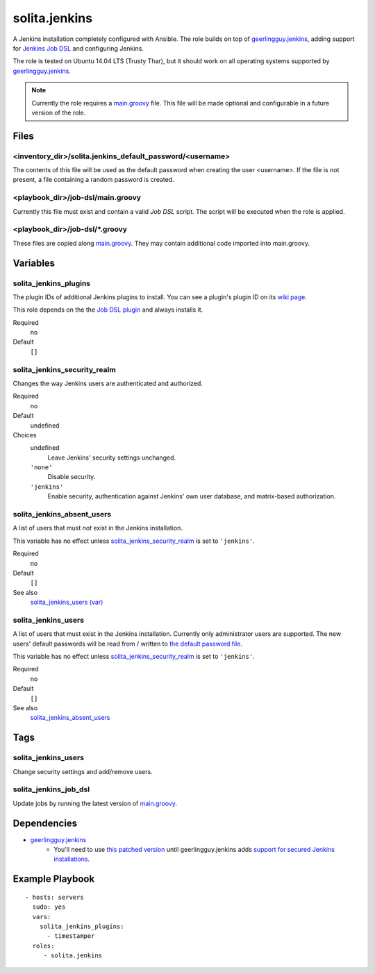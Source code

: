 ==============
solita.jenkins
==============

A Jenkins installation completely configured with Ansible. The role builds on top of geerlingguy.jenkins_, adding support for `Jenkins Job DSL`_ and configuring Jenkins.

The role is tested on Ubuntu 14.04 LTS (Trusty Thar), but it should work on all operating systems supported by geerlingguy.jenkins_.

.. note::

    Currently the role requires a `main.groovy`_ file. This file will be made optional and configurable in a future version of the role.

-----
Files
-----

.. _the default password file:

<inventory_dir>/solita.jenkins_default_password/<username>
==========================================================

The contents of this file will be used as the default password when creating the user <username>. If the file is not present, a file containing a random password is created.

.. _main.groovy:

<playbook_dir>/job-dsl/main.groovy
==================================

Currently this file must exist and contain a valid `Job DSL` script. The script will be executed when the role is applied.

<playbook_dir>/job-dsl/\*.groovy
================================

These files are copied along `main.groovy`_. They may contain additional code imported into main.groovy.

---------
Variables
---------

solita_jenkins_plugins
======================

The plugin IDs of additional Jenkins plugins to install. You can see a plugin's plugin ID on its `wiki page <https://wiki.jenkins-ci.org/display/JENKINS/Plugins>`_.

This role depends on the the `Job DSL plugin`_ and always installs it.

Required
    no

Default
    ``[]``

solita_jenkins_security_realm
=============================

Changes the way Jenkins users are authenticated and authorized.

Required
    no

Default
    undefined

Choices
    undefined
        Leave Jenkins' security settings unchanged.

    ``'none'``
        Disable security.

    ``'jenkins'``
        Enable security, authentication against Jenkins' own user database, and matrix-based authorization.

solita_jenkins_absent_users
===========================

A list of users that must *not* exist in the Jenkins installation.

This variable has no effect unless `solita_jenkins_security_realm`_ is set to ``'jenkins'``.

Required
    no

Default
    ``[]``

See also
    `solita_jenkins_users (var)`_

.. _solita_jenkins_users (var):

solita_jenkins_users
====================

A list of users that must exist in the Jenkins installation. Currently only administrator users are supported. The new users' default passwords will be read from / written to `the default password file`_.

This variable has no effect unless `solita_jenkins_security_realm`_ is set to ``'jenkins'``.

Required
    no

Default
    ``[]``

See also
    `solita_jenkins_absent_users`_

----
Tags
----

solita_jenkins_users
====================

Change security settings and add/remove users.

solita_jenkins_job_dsl
======================

Update jobs by running the latest version of `main.groovy`_.

------------
Dependencies
------------

-  `geerlingguy.jenkins`_ 
    - You'll need to use `this patched version <https://github.com/noidi/ansible-role-jenkins/tree/await-secured-jenkins>`_ until geerlingguy.jenkins adds `support for secured Jenkins installations <https://github.com/geerlingguy/ansible-role-jenkins/pull/31>`_.

----------------
Example Playbook
----------------

::

    - hosts: servers
      sudo: yes
      vars:
        solita_jenkins_plugins:
          - timestamper
      roles:
         - solita.jenkins

.. _geerlingguy.jenkins: https://galaxy.ansible.com/detail#/role/440
.. _Job DSL: https://wiki.jenkins-ci.org/display/JENKINS/Job+DSL+Plugin
.. _Job DSL plugin: https://wiki.jenkins-ci.org/display/JENKINS/Job+DSL+Plugin
.. _Jenkins Job DSL: https://wiki.jenkins-ci.org/display/JENKINS/Job+DSL+Plugin
